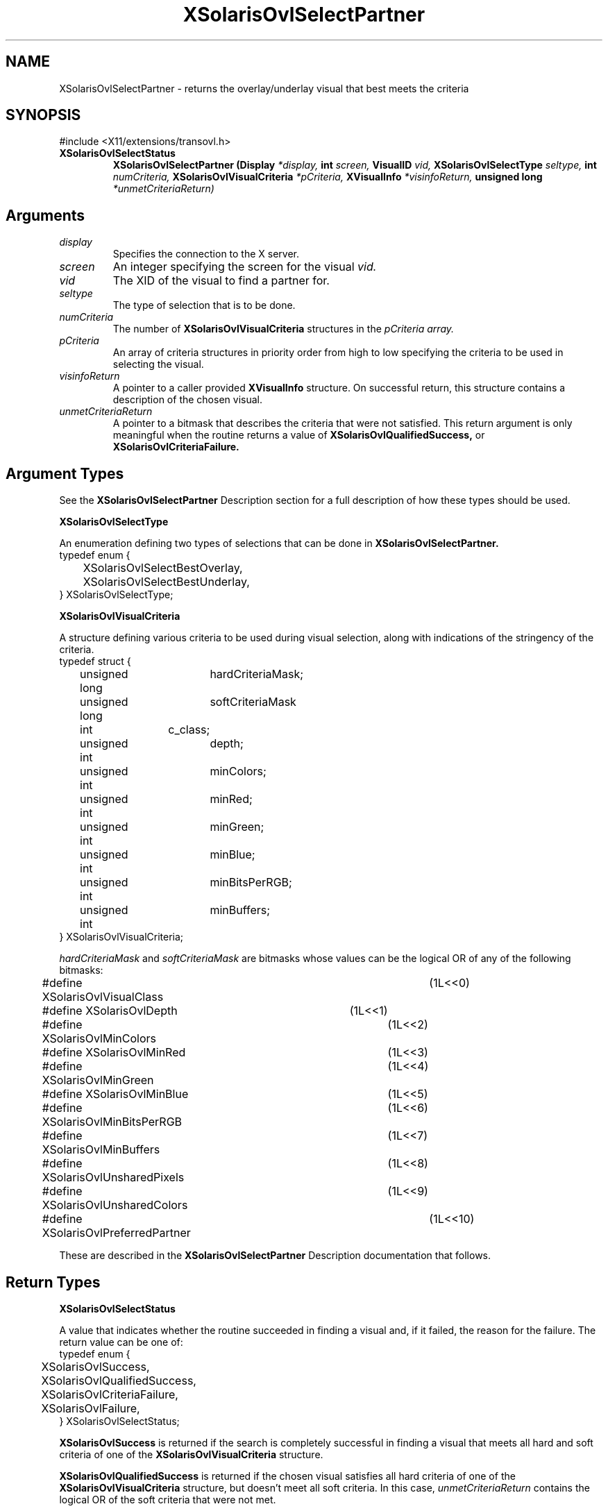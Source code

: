 .\" Copyright 2008 Sun Microsystems, Inc.  All rights reserved.
.\" Use is subject to license terms.
.\"
.\" Permission is hereby granted, free of charge, to any person obtaining a
.\" copy of this software and associated documentation files (the "Software"),
.\" to deal in the Software without restriction, including without limitation
.\" the rights to use, copy, modify, merge, publish, distribute, sublicense,
.\" and/or sell copies of the Software, and to permit persons to whom the
.\" Software is furnished to do so, subject to the following conditions:
.\"
.\" The above copyright notice and this permission notice (including the next
.\" paragraph) shall be included in all copies or substantial portions of the
.\" Software.
.\"
.\" THE SOFTWARE IS PROVIDED "AS IS", WITHOUT WARRANTY OF ANY KIND, EXPRESS OR
.\" IMPLIED, INCLUDING BUT NOT LIMITED TO THE WARRANTIES OF MERCHANTABILITY,
.\" FITNESS FOR A PARTICULAR PURPOSE AND NONINFRINGEMENT.  IN NO EVENT SHALL
.\" THE AUTHORS OR COPYRIGHT HOLDERS BE LIABLE FOR ANY CLAIM, DAMAGES OR OTHER
.\" LIABILITY, WHETHER IN AN ACTION OF CONTRACT, TORT OR OTHERWISE, ARISING
.\" FROM, OUT OF OR IN CONNECTION WITH THE SOFTWARE OR THE USE OR OTHER
.\" DEALINGS IN THE SOFTWARE.
.\"
.TH XSolarisOvlSelectPartner __libmansuffix__ __xorgversion__ "X FUNCTIONS"
.IX "XSolarisOvlSelectPartner" "" "\f3XSolarisOvlSelectPartner\f1(3) \(em returns the overlay/underlay visual that best meets the criteria
.SH NAME
XSolarisOvlSelectPartner \- returns the overlay/underlay visual that best meets the criteria
.SH SYNOPSIS
.LP
\&#include <X11/extensions/transovl.h>

.IP \f3XSolarisOvlSelectStatus\f1
.B XSolarisOvlSelectPartner
.B (Display
.I *display,
.B int
.I screen,
.B VisualID
.I vid,
.B XSolarisOvlSelectType
.I seltype,
.B int
.I numCriteria,
.B XSolarisOvlVisualCriteria
.I *pCriteria,
.B XVisualInfo
.I *visinfoReturn,
.B unsigned long
.I *unmetCriteriaReturn)
.SH Arguments
.TP
.I display
Specifies the connection to the X server.
.TP
.I screen
An integer specifying the screen for the visual
.I vid.
.TP
.I vid
The XID of the visual to find a partner for.
.TP
.I seltype
The type of selection that is to be done.
.TP
.I numCriteria
The number of
.B XSolarisOvlVisualCriteria
structures in the
.I pCriteria array.
.TP
.I pCriteria
An array of criteria structures in priority order from high to low
specifying the criteria to be used in selecting the visual.
.TP
.I visinfoReturn
A pointer to a caller provided
.B XVisualInfo
structure.  On successful return, this structure contains a description
of the chosen visual.
.TP
.I unmetCriteriaReturn
A pointer to a bitmask that describes the criteria that were not satisfied.
This return argument is only meaningful when the routine returns a value of
.B XSolarisOvlQualifiedSuccess,
or
.B XSolarisOvlCriteriaFailure.
.SH Argument Types
.LP
See the
.B XSolarisOvlSelectPartner
Description section for a full description of how these types should be used.
.LP
.B XSolarisOvlSelectType
.LP
An enumeration defining two types of selections that can be done in
.B XSolarisOvlSelectPartner.
.sp .5
.nf
.nf
typedef enum {
.br
	XSolarisOvlSelectBestOverlay,
	XSolarisOvlSelectBestUnderlay,
.br
} XSolarisOvlSelectType;
.fi
.LP
.B XSolarisOvlVisualCriteria
.LP
A structure defining various criteria to be used during visual selection, along
with indications of the stringency of the criteria.
.sp .5
.nf
typedef struct {
.br
	unsigned long	hardCriteriaMask;
	unsigned long	softCriteriaMask
	int		c_class;
	unsigned int	depth;
	unsigned int	minColors;
	unsigned int	minRed;
	unsigned int	minGreen;
	unsigned int	minBlue;
	unsigned int	minBitsPerRGB;
	unsigned int	minBuffers;
.br
} XSolarisOvlVisualCriteria;
.fi
.LP
.I hardCriteriaMask
and
.I softCriteriaMask
are bitmasks whose values can be the logical OR of any of the following
bitmasks:
.LP
.nf
#define XSolarisOvlVisualClass		(1L<<0)
#define XSolarisOvlDepth		(1L<<1)
#define XSolarisOvlMinColors		(1L<<2)
#define XSolarisOvlMinRed		(1L<<3)
#define XSolarisOvlMinGreen		(1L<<4)
#define XSolarisOvlMinBlue		(1L<<5)
#define XSolarisOvlMinBitsPerRGB	(1L<<6)
#define XSolarisOvlMinBuffers		(1L<<7)
#define XSolarisOvlUnsharedPixels	(1L<<8)
#define XSolarisOvlUnsharedColors	(1L<<9)
#define XSolarisOvlPreferredPartner	(1L<<10)
.fi
.LP
These are described in the
.B XSolarisOvlSelectPartner
Description documentation that follows.
.SH Return Types
.LP
.B XSolarisOvlSelectStatus
.LP
A value that indicates whether the routine succeeded in finding a visual and,
if it failed, the reason for the failure.  The return value can be one of:
.sp .5
.nf
typedef enum {
.br
	XSolarisOvlSuccess,
	XSolarisOvlQualifiedSuccess,
	XSolarisOvlCriteriaFailure,
	XSolarisOvlFailure,
.br
} XSolarisOvlSelectStatus;
.fi
.LP
.B XSolarisOvlSuccess
is returned if the search is completely successful in finding a visual that
meets all hard and soft criteria of one of the
.B XSolarisOvlVisualCriteria
structure.
.LP
.B XSolarisOvlQualifiedSuccess
is returned if the chosen visual satisfies all hard criteria of one of the
.B XSolarisOvlVisualCriteria
structure, but doesn't meet all soft criteria. In this case,
.I unmetCriteriaReturn
contains the logical OR of the soft criteria that were not met.
.LP
.B XSolarisOvlCriteriaFailure
indicates that no visual could be found that meets all the hard criteria of any
of the
.B XSolarisOvlVisualCriteria
structures.  In this case,
.I unmetCriteriaReturn
contains the logical OR of the hard criteria that were not met for the
.B XSolarisOvlVisualCriteria
structure with the fewest hard criteria not met.
.LP
.B XSolarisOvlFailure
is returned if some other error is encountered besides criteria match failure.
.SH DESCRIPTION
.LP
Portable applications using overlays may wish to search for an appropriate
overlay visual to use for a given underlay visual, or vice-versa.
Each X screen supporting the overlay extension defines a set of overlay
visuals whose windows are best for use as children of underlay windows.
For each underlay visual, there is a set of
.I optimal
overlay visuals.
Together, all combinations of underlay visuals and their optimal overlay
visuals form the set of optimal overlay/underlay pairs for that screen.
The overlay and underlay visuals of an optimal pair are said to be
.I partners
of each other.
.LP
.B XSolarisOvlSelectPartner
allows the client to select, given an underlay visual, an
.I optimal
overlay that meets certain criteria.  Inversely, it also allows the client to
select an optimal underlay visual given an overlay visual.
.LP
The client is assured that, short of X errors not related to overlays, it can
successfully create a window with the returned visual.
.LP
This routine searches through the optimal partners of the given visual,
applying the criteria specified in
.I pCriteria.
It returns a success or failure status depending on whether it finds a visual
that meets the criteria.
.LP
A criterion can be one of two types:
.IP 1. 3n
Hard Criterion
.sp .5
A criterion that must be satisfied.  Only visuals that meet hard criteria
are candidates for successful matches.
.IP 2. 3n
Soft Criterion
.sp .5
A desirable criterion, but one which is not required.  The visual that matches
all hard criteria and the most soft criteria is chosen.  Its attributes are
returned in
.I visinfoReturn.
If two or more visuals are found that meet all of the hard criteria and the
same number of soft criteria, one of them will be chosen and returned.
It is implementation dependent which one is chosen.
.LP
.B XSolarisOvlSelectPartner
supports a degradation sequence of criteria sets.  This means that multiple
criteria sets can be specified in a single call.  First, an attempt is made
to find a visual matching the first criteria set. If a visual is found which
meets all of the hard criteria of the first set, this visual is chosen.
If no visual met all hard criteria of the first set, a search is performed
using the second criteria set.  This process continues until either a visual
is found that meets the hard criteria of some criteria set, or all sets have
been used to search.  This degradation sequence allows clients to specify the
criteria for the most preferred visual as the first criteria set.  Visuals
that are acceptable but which are less desirable can be specified in criteria
sets following the first.  This allows the search to proceed through a
progressive relaxation in the client's requirements for the visual with a
single subroutine call.
.LP
Any of the possible criteria can be specified either as a hard or soft
criteria for a particular criteria set.  For a given set,
.I hardCriteriaMask
is the logical OR of the criteria bitmasks that are to be applied as hard
criteria during the search. Likewise,
.I softCriteriaMask
is the logical OR of the soft criteria bitmasks.
.LP
Some criteria have values associated with them.  These values are provided by
other data members in the
.B XSolarisOvlVisualCriteria
structure.  In the criteria descriptions which follow, these data members are
mentioned where applicable.
.LP
.B XSolarisOvlVisualClass
specifies that the client desires the selected visual to have a specific visual
class.  The required class is specified in
.I c_class.
.LP
The following criteria interact within one another:
.B XSolarisOvlDepth,
.B XSolarisOvlMinColors,
.B XSolarisOvlMinRed,
.B XSolarisOvlMinGreen,
and
.B XSolarisOvlMinBlue.
Typically, only some subset of these should be specified.
.B XSolarisOvlDepth
specifies that the depth of the selected visual is to be equal to depth.
.B XSolarisOvlMinColors
specifies that the selected visual is to have at least minColors number of
total displayable colors.
.B XSolarisOvlMinRed,
.B XSolarisOvlMinGreen,
and
.B XSolarisOvlMinBlue
can be used to indicate more specific color requirements for
.I DirectColor
or
.I TrueColor
visuals.  Their corresponding values are specified in
.I minRed, minGreen,
and
.I minBlue,
respectively.  These indicate that the selected visual must have at least the
specified number of reds, greens, and/or blues.
.LP
.B XSolarisOvlMinBitsPerRGB
specifies that the selected visual is to have at least
.I minBitsPerRGB
of color channel output from colormaps created on that visual.
.LP
.B XSolarisOvlMinBuffers
specifies that the client desires the selected visual to be able to be
assigned at least
.I minBuffers
number of accelerated MBX image buffers.
.LP
.B XSolarisOvlUnsharedPixels
selects partner visuals whose window pixels don't lie in the same drawing
plane groups as the window pixels of the argument visual
.I vid.
If a visual uses the same drawing plane group as the argument visual it is
not matched by this criterion.
.LP
.B XSolarisOvlUnsharedColors
selects partner visuals whose window pixel colors can be displayed simultaneously
when the overlay/underlay window pair has the colormap focus.  If a visual
shares the same color LUT pool and that pool has only one color LUT in it as
the argument visual it is not matched by this criterion.
.LP
If either
.I hardCriteriaMask
of a criteria set is to 0, any visual will match that criteria set with a hard
match.  Likewise, setting the
.I softCriteriaMask
of a criteria set to 0, is sufficient to guarantee at least a soft match for
that criteria set.
